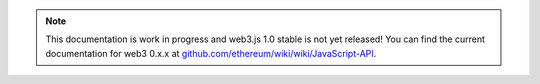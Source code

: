 
.. note:: This documentation is work in progress and web3.js 1.0 stable is not yet released! You can find the current documentation for web3 0.x.x at `github.com/ethereum/wiki/wiki/JavaScript-API <https://github.com/ethereum/wiki/wiki/JavaScript-API>`_.
